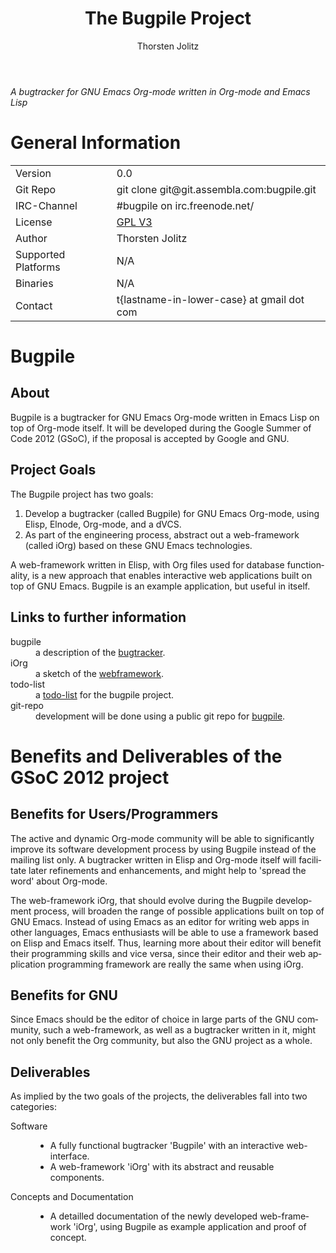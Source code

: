 #+OPTIONS:    H:3 num:nil toc:2 \n:nil @:t ::t |:t ^:{} -:t f:t *:t TeX:t LaTeX:t skip:nil d:(HIDE) tags:not-in-toc
#+STARTUP:    align fold nodlcheck hidestars oddeven lognotestate hideblocks
#+SEQ_TODO:   TODO(t) INPROGRESS(i) WAITING(w@) | DONE(d) CANCELED(c@)
#+TAGS:       Write(w) Update(u) Fix(f) Check(c) noexport(n)
#+TITLE:      The Bugpile Project
#+AUTHOR:     Thorsten Jolitz
#+EMAIL:      tj[at]data-driven[dot]de
#+LANGUAGE:   en
#+STYLE:      <style type="text/css">#outline-container-introduction{ clear:both; }</style>
#+LINK_UP:    ../../index.html
#+LINK_HOME:  http://orgmode.org/worg/
#+EXPORT_EXCLUDE_TAGS: noexport


# #+name: banner
# #+begin_html
#   <div id="subtitle" style="float: center; text-align: center;">
#   <p>
#   Bugpile - the Org-mode bugtracker  <a href="http://www.google-melange.com/gsoc/homepage/google/gsoc2012">GSoC 2012</a>
#   </p>
#   <p>
#   <a
#   href="http://www.google-melange.com/gsoc/homepage/google/gsoc2012"/>
# <img src="../../../images/gsoc/DSCI0279_60pc.png"  alt="Beach, Books
#   and Beer"/>
#   </a>
#   </p>
#   </div>
# #+end_html

/A bugtracker for GNU Emacs Org-mode/
/written in Org-mode and Emacs Lisp/

* General Information

| Version             | 0.0                                        |
| Git Repo            | git clone git@git.assembla.com:bugpile.git |
| IRC-Channel         | #bugpile on irc.freenode.net/              |
| License             | [[http://www.gnu.org/licenses/gpl.html][GPL V3]]                                     |
| Author              | Thorsten Jolitz                            |
| Supported Platforms | N/A                                        |
| Binaries            | N/A                                        |
| Contact             | t{lastname-in-lower-case} at gmail dot com |


* Bugpile 
** About
Bugpile is a bugtracker for GNU Emacs Org-mode written in Emacs Lisp
on top of Org-mode itself. It will be developed during the Google
Summer of Code 2012 (GSoC), if the proposal is accepted by Google and
GNU.

** Project Goals
The Bugpile project has two goals:

   1. Develop a bugtracker (called Bugpile) for GNU Emacs Org-mode,
      using Elisp, Elnode, Org-mode, and a dVCS.
   2. As part of the engineering process, abstract out a web-framework
      (called iOrg) based on these GNU Emacs technologies.

A web-framework written in Elisp, with Org files used for database
functionality, is a new approach that enables interactive web
applications built on top of GNU Emacs. Bugpile is an example
application, but useful in itself.

** Links to further information
- bugpile :: a description of the [[file:bugpile.org][bugtracker]].  
- iOrg :: a sketch of the [[file:i.org][webframework]].
- todo-list :: a [[file:todo.org][todo-list]] for the bugpile project.
- git-repo :: development will be done using a public git repo for
               [[https://github.com/tj64/bugpile][bugpile]].
# - timeline :: the estimated project [[file:timeline.org][timeline]].

* Benefits and Deliverables of the GSoC 2012 project
** Benefits for Users/Programmers
The active and dynamic Org-mode community will be able to
significantly improve its software development process by using
Bugpile instead of the mailing list only. A bugtracker written in
Elisp and Org-mode itself will facilitate later refinements and
enhancements, and might help to 'spread the word' about Org-mode.

The web-framework iOrg, that should evolve during the Bugpile
development process, will broaden the range of possible applications
built on top of GNU Emacs. Instead of using Emacs as an editor for
writing web apps in other languages, Emacs enthusiasts will be able to
use a framework based on Elisp and Emacs itself. Thus, learning more
about their editor will benefit their programming skills and vice
versa, since their editor and their web application programming
framework are really the same when using iOrg.

** Benefits for GNU
Since Emacs should be the editor of choice in large parts of the GNU
community, such a web-framework, as well as a bugtracker written in
it, might not only benefit the Org community, but also the GNU project
as a whole.

** Deliverables
As implied by the two goals of the projects, the deliverables fall
into two categories:

- Software ::
  - A fully functional bugtracker 'Bugpile' with an interactive
    web-interface.
  - A web-framework 'iOrg' with its abstract and reusable components.

- Concepts and Documentation ::
  - A detailled documentation of the newly developed web-framework
    'iOrg', using Bugpile as example application and proof of concept.



